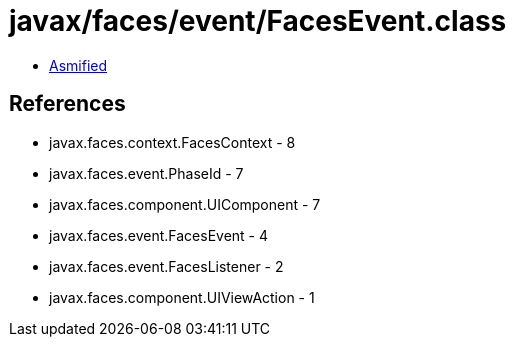 = javax/faces/event/FacesEvent.class

 - link:FacesEvent-asmified.java[Asmified]

== References

 - javax.faces.context.FacesContext - 8
 - javax.faces.event.PhaseId - 7
 - javax.faces.component.UIComponent - 7
 - javax.faces.event.FacesEvent - 4
 - javax.faces.event.FacesListener - 2
 - javax.faces.component.UIViewAction - 1
